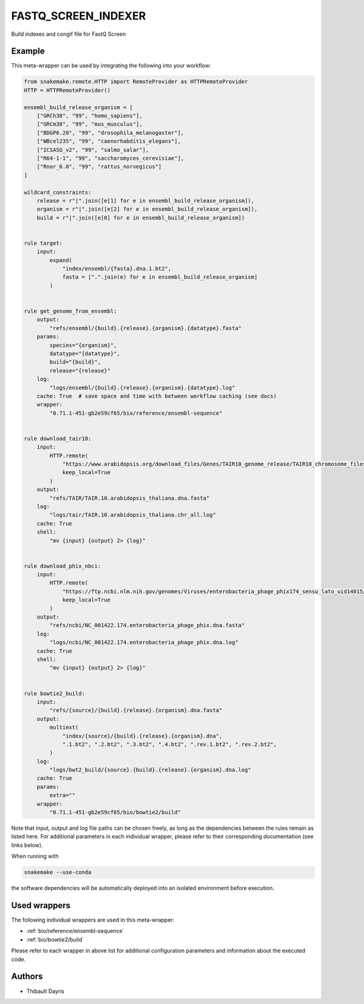 .. _`fastq_screen_indexer`:

FASTQ_SCREEN_INDEXER
====================

Build indexes and congif file for FastQ Screen


Example
-------

This meta-wrapper can be used by integrating the following into your workflow:

.. code-block:: python

    from snakemake.remote.HTTP import RemoteProvider as HTTPRemoteProvider
    HTTP = HTTPRemoteProvider()

    ensembl_build_release_organism = [
        ["GRCh38", "99", "homo_sapiens"],
        ["GRCm38", "99", "mus_musculus"],
        ["BDGP6.28", "99", "drosophila_melanogaster"],
        ["WBcel235", "99", "caenorhabditis_elegans"],
        ["ICSASG_v2", "99", "salmo_salar"],
        ["R64-1-1", "99", "saccharomyces_cerevisiae"],
        ["Rnor_6.0", "99", "rattus_norvegicus"]
    ]

    wildcard_constraints:
        release = r"|".join([e[1] for e in ensembl_build_release_organism]),
        organism = r"|".join([e[2] for e in ensembl_build_release_organism]),
        build = r"|".join([e[0] for e in ensembl_build_release_organism])


    rule target:
        input:
            expand(
                "index/ensembl/{fasta}.dna.1.bt2",
                fasta = [".".join(e) for e in ensembl_build_release_organism]
            )


    rule get_genome_from_ensembl:
        output:
            "refs/ensembl/{build}.{release}.{organism}.{datatype}.fasta"
        params:
            species="{organism}",
            datatype="{datatype}",
            build="{build}",
            release="{release}"
        log:
            "logs/ensembl/{build}.{release}.{organism}.{datatype}.log"
        cache: True  # save space and time with between workflow caching (see docs)
        wrapper:
            "0.71.1-451-gb2e59cf65/bio/reference/ensembl-sequence"


    rule download_tair10:
        input:
            HTTP.remote(
                "https://www.arabidopsis.org/download_files/Genes/TAIR10_genome_release/TAIR10_chromosome_files/TAIR10_chr_all.fas",
                keep_local=True
            )
        output:
            "refs/TAIR/TAIR.10.arabidopsis_thaliana.dna.fasta"
        log:
            "logs/tair/TAIR.10.arabidopsis_thaliana.chr_all.log"
        cache: True
        shell:
            "mv {input} {output} 2> {log}"


    rule download_phix_nbci:
        input:
            HTTP.remote(
                "https://ftp.ncbi.nlm.nih.gov/genomes/Viruses/enterobacteria_phage_phix174_sensu_lato_uid14015/NC_001422.fna",
                keep_local=True
            )
        output:
            "refs/ncbi/NC_001422.174.enterobacteria_phage_phix.dna.fasta"
        log:
            "logs/ncbi/NC_001422.174.enterobacteria_phage_phix.dna.log"
        cache: True
        shell:
            "mv {input} {output} 2> {log}"


    rule bowtie2_build:
        input:
            "refs/{source}/{build}.{release}.{organism}.dna.fasta"
        output:
            multiext(
                "index/{source}/{build}.{release}.{organism}.dna",
                ".1.bt2", ".2.bt2", ".3.bt2", ".4.bt2", ".rev.1.bt2", ".rev.2.bt2",
            )
        log:
            "logs/bwt2_build/{source}.{build}.{release}.{organism}.dna.log"
        cache: True
        params:
            extra=""
        wrapper:
            "0.71.1-451-gb2e59cf65/bio/bowtie2/build"

Note that input, output and log file paths can be chosen freely, as long as the dependencies between the rules remain as listed here.
For additional parameters in each individual wrapper, please refer to their corresponding documentation (see links below).

When running with

.. code-block:: bash

    snakemake --use-conda

the software dependencies will be automatically deployed into an isolated environment before execution.



Used wrappers
---------------------

The following individual wrappers are used in this meta-wrapper:


* :ref:`bio/reference/ensembl-sequence`

* :ref:`bio/bowtie2/build`


Please refer to each wrapper in above list for additional configuration parameters and information about the executed code.







Authors
-------


* Thibault Dayris

